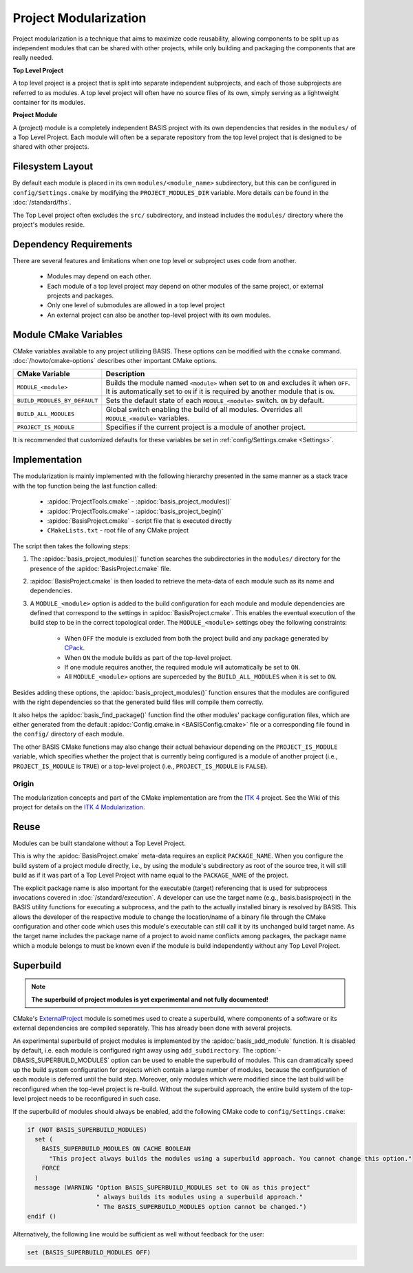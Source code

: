 .. meta::
    :description: This article details the project modularization implemented by
                  BASIS, a build system and software implementation standard.

======================
Project Modularization
======================

Project modularization is a technique that aims to maximize 
code reusability, allowing components to be split up as
independent modules that can be shared with other projects,
while only building and packaging the components that are
really needed.

.. _TopLevelProjectDefinition:

**Top Level Project**

A top level project is a project that is split into separate 
independent subprojects, and each of those subprojects are 
referred to as modules. A top level project will often have 
no source files of its own, simply serving as a lightweight 
container for its modules.

.. _ProjectModuleDefinition:

**Project Module**

A (project) module is a completely independent BASIS project with its
own dependencies that resides in the ``modules/`` of a
Top Level Project. Each module will often be a separate 
repository from the top level project that is designed 
to be shared with other projects.

.. seealso:: See :ref:`HowToModularizeAProject` for usage instructions and :doc:`template` for a reference implementation.

Filesystem Layout
=================

By default each module is placed in its own ``modules/<module_name>`` 
subdirectory, but this can be configured in ``config/Settings.cmake`` by 
modifying the ``PROJECT_MODULES_DIR`` variable. More details can be found in 
the :doc:`/standard/fhs`.

The Top Level project often excludes the ``src/`` subdirectory,
and instead includes the ``modules/`` directory where the 
project's modules reside.

Dependency Requirements
=======================

There are several features and limitations when one top level or subproject uses code from another.

 - Modules may depend on each other. 
 - Each module of a top level project may depend on other modules of the same project, or external projects and packages. 
 - Only one level of submodules are allowed in a top level project
 - An external project can also be another top-level project with its own modules.

.. _ModuleCMakeVariables:

Module CMake Variables
======================

CMake variables available to any project utilizing BASIS. These options can 
be modified with the ``ccmake`` command. :doc:`/howto/cmake-options` describes 
other important CMake options.

.. The tabularcolumns directive is required to help with formatting the table properly
   in case of LaTeX (PDF) output.

.. tabularcolumns:: |p{3cm}|p{12.5cm}|

============================     =============================================================================================
    CMake Variable                              Description
============================     =============================================================================================
``MODULE_<module>``              Builds the module named ``<module>`` when set to ``ON`` and excludes it when ``OFF``.
                                 It is automatically set to ``ON`` if it is required by another module that is ``ON``.
``BUILD_MODULES_BY_DEFAULT``     Sets the default state of each ``MODULE_<module>`` switch. ``ON`` by default.
``BUILD_ALL_MODULES``            Global switch enabling the build of all modules. Overrides all ``MODULE_<module>`` variables.
``PROJECT_IS_MODULE``            Specifies if the current project is a module of another project.
============================     =============================================================================================

It is recommended that customized defaults for these variables be set in :ref:`config/Settings.cmake <Settings>`.

Implementation
==============

The modularization is mainly implemented with the following hierarchy presented
in the same manner as a stack trace with the top function being the last function
called:

    - :apidoc:`ProjectTools.cmake`     - :apidoc:`basis_project_modules()`
    - :apidoc:`ProjectTools.cmake`     - :apidoc:`basis_project_begin()`
    - :apidoc:`BasisProject.cmake`     - script file that is executed directly
    - ``CMakeLists.txt``               - root file of any CMake project

The script then takes the following steps:

1. The :apidoc:`basis_project_modules()` function searches the subdirectories in the 
   ``modules/`` directory for the presence of the :apidoc:`BasisProject.cmake` file. 
2. :apidoc:`BasisProject.cmake` is then loaded to retrieve the meta-data of each module 
   such as its name and dependencies. 
3. A ``MODULE_<module>`` option is added to the build configuration for each module and
   module dependencies are defined that correspond to the settings in :apidoc:`BasisProject.cmake`. 
   This enables the eventual execution of the build step to be in the correct topological order.
   The ``MODULE_<module>`` settings obey the following constraints:

     - When ``OFF`` the module is excluded from both the project build and any package generated by CPack_. 
     - When ``ON`` the module builds as part of the top-level project.
     - If one module requires another, the required module will automatically be set to ``ON``.
     - All ``MODULE_<module>`` options are superceded by the ``BUILD_ALL_MODULES`` when it is set to ``ON``.

Besides adding these options, the :apidoc:`basis_project_modules()`
function ensures that the modules are configured with the right dependencies
so that the generated build files will compile them correctly. 

It also helps the :apidoc:`basis_find_package()` function find the other modules' package 
configuration files, which are either generated from the default
:apidoc:`Config.cmake.in <BASISConfig.cmake>` file or a corresponding file found
in the ``config/`` directory of each module.

The other BASIS CMake functions may also change their actual behaviour
depending on the ``PROJECT_IS_MODULE`` variable, which specifies whether the
project that is currently being configured is a module of another project
(i.e., ``PROJECT_IS_MODULE`` is ``TRUE``) or a top-level project
(i.e., ``PROJECT_IS_MODULE`` is ``FALSE``).

Origin
------

The modularization concepts and part of the CMake implementation
are from the `ITK 4`_ project. See the Wiki of this project for 
details on the `ITK 4 Modularization`_.


Reuse
=====

Modules can be built standalone without a Top Level Project. 

This is why the :apidoc:`BasisProject.cmake` meta-data requires an explicit ``PACKAGE_NAME``.
When you configure the build system of a project module directly, i.e.,
by using the module's subdirectory as root of the source tree, it will still
build as if it was part of a Top Level Project with name equal to the ``PACKAGE_NAME``
of the project.

The explicit package name is also important for the executable (target) referencing
that is used for subprocess invocations covered in :doc:`/standard/execution`.
A developer can use the target name (e.g., basis.basisproject) in the BASIS utility
functions for executing a subprocess, and the path to the actually installed binary
is resolved by BASIS. This allows the developer of the respective module to change
the location/name of a binary file through the CMake configuration and other code
which uses this module's executable can still call it by its unchanged build target name.
As the target name includes the package name of a project to avoid name conflicts
among packages, the package name which a module belongs to must be known even if
the module is build independently without any Top Level Project.


.. _SuperBuildOfModules:

Superbuild
==========

.. todo:: Finalize superbuild of modules and document it.

.. note:: **The superbuild of project modules is yet experimental and not fully documented!**

.. seealso:: A superbuild can also take care of building BASIS itself if it is not
             installed on the system, as well as any other external library that is
             specified as dependency of the project.
             See the :ref:`Superbuild of BASIS and other dependencies <SuperBuildOfDependencies>`.

CMake's ExternalProject_ module is sometimes used to create a superbuild,
where components of a software or its external dependencies are compiled separately.
This has already been done with several projects.

An experimental superbuild of project modules is implemented by the :apidoc:`basis_add_module`
function. It is disabled by default, i.e. each module is configured right away using
``add_subdirectory``. The :option:`-DBASIS_SUPERBUILD_MODULES` option can be used to
enable the superbuild of modules. This can dramatically speed up the build system
configuration for projects which contain a large number of modules, because the
configuration of each module is deferred until the build step. Moreover, only modules
which were modified since the last build will be reconfigured when the top-level project
is re-build. Without the superbuild approach, the entire build system of the top-level
project needs to be reconfigured in such case.

If the superbuild of modules should always be enabled, add the following
CMake code to ``config/Settings.cmake``:

.. code-block:: cmake

    if (NOT BASIS_SUPERBUILD_MODULES)
      set (
        BASIS_SUPERBUILD_MODULES ON CACHE BOOLEAN
          "This project always builds the modules using a superbuild approach. You cannot change this option."
        FORCE
      )
      message (WARNING "Option BASIS_SUPERBUILD_MODULES set to ON as this project"
                       " always builds its modules using a superbuild approach."
                       " The BASIS_SUPERBUILD_MODULES option cannot be changed.")
    endif ()

Alternatively, the following line would be sufficient as well without feedback for the user:

.. code-block:: cmake

    set (BASIS_SUPERBUILD_MODULES OFF)


.. _ITK 4:                http://www.itk.org/Wiki/ITK_Release_4
.. _ITK 4 Modularization: http://www.vtk.org/Wiki/ITK_Release_4/Modularization
.. _CPack:                http://www.cmake.org/cmake/help/v2.8.8/cpack.html
.. _ExternalProject:      http://www.cmake.org/cmake/help/v2.8.12/cmake.html#module:ExternalProject
